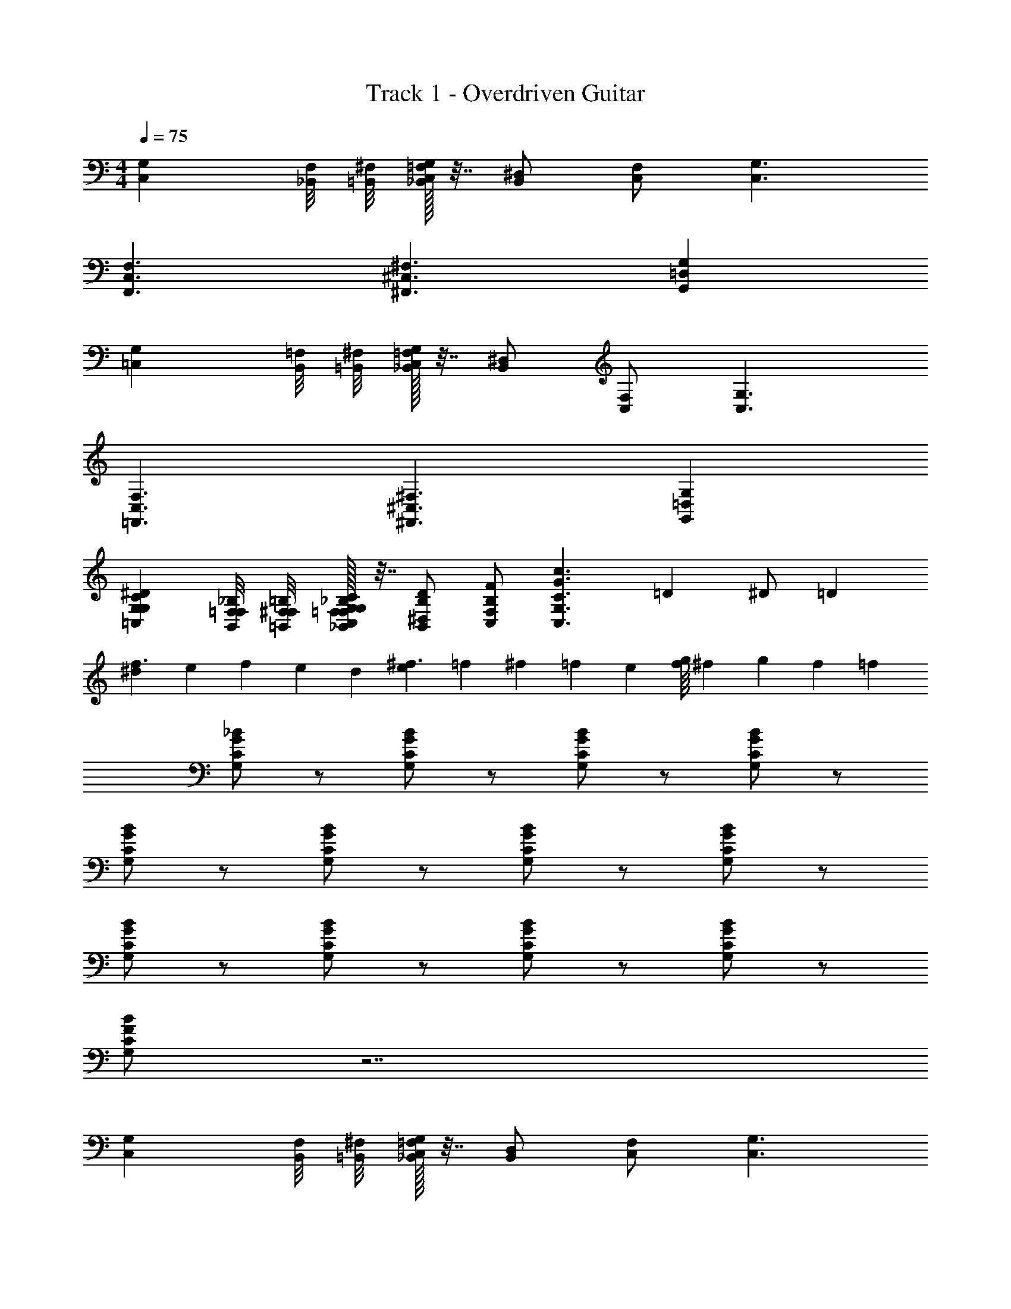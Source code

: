 X: 1
T: Track 1 - Overdriven Guitar
Z: ABC Generated by Starbound Composer v0.8.7
L: 1/4
M: 4/4
Q: 1/4=75
K: C
[G,C,] [_B,,/8F,/8] [=B,,/8^F,/8] [=F,/32_B,,/32G,/4C,/4] z7/32 [^D,/B,,/] [F,/C,/] [G,3/C,3/] 
[F,3/C,3/F,,3/] [^F,3/^C,3/^F,,3/] [G,=D,G,,] 
[G,=C,] [B,,/8=F,/8] [=B,,/8^F,/8] [=F,/32_B,,/32G,/4C,/4] z7/32 [^D,/B,,/] [F,/C,/] [G,3/C,3/] 
[F,3/C,3/=F,,3/] [^F,3/^C,3/^F,,3/] [G,=D,G,,] 
[G,=C,^DCG,] [B,,/8=F,/8F,/8_B,/8] [=B,,/8^F,/8F,/8=B,/8] [=F,/32_B,,/32_B,/32F,/32G,/4C,/4C/4G,/4] z7/32 [^D,/B,,/D/B,/] [F,/C,/F/B,/] [z/G,3/C,3/c3/G3/C3/] =D3/20 ^D/ =D7/20 
[^d/10f3/] e8/45 f19/18 e/9 d/18 [e/10^f3/] =f8/45 ^f19/18 =f/9 e/18 [f/16g] ^f13/112 g5/7 f/14 =f/28 
[_B/G/C/G,/] z/ [B/G/C/G,/] z/ [B/G/C/G,/] z/ [B/G/C/G,/] z/ 
[B/G/C/G,/] z/ [B/G/C/G,/] z/ [B/G/C/G,/] z/ [B/G/C/G,/] z/ 
[B/G/C/G,/] z/ [B/G/C/G,/] z/ [B/G/C/G,/] z/ [B/G/C/G,/] z/ 
[B/F/C/G,/] z7/ 
[G,C,] [B,,/8F,/8] [=B,,/8^F,/8] [=F,/32_B,,/32G,/4C,/4] z7/32 [D,/B,,/] [F,/C,/] [G,3/C,3/] 
[F,3/C,3/=F,,3/] [^F,3/^C,3/^F,,3/] [G,=D,G,,] 
[G,=C,] [B,,/8=F,/8] [=B,,/8^F,/8] [=F,/32_B,,/32G,/4C,/4] z7/32 [^D,/B,,/] [F,/C,/] [G,3/C,3/] 
[F,3/C,3/=F,,3/] [^F,3/^C,3/^F,,3/] [G,=D,G,,] 
[G,=C,^DCG,] [B,,/8=F,/8F,/8B,/8] [=B,,/8^F,/8F,/8=B,/8] [=F,/32_B,,/32_B,/32F,/32G,/4C,/4C/4G,/4] z7/32 [^D,/B,,/D/B,/] [F,/C,/F/B,/] [z/G,3/C,3/c3/G3/C3/] =D,3/20 ^D,/ =D,7/20 
[d/10f3/] e8/45 f19/18 e/9 d/18 [e/10^f3/] =f8/45 ^f19/18 =f/9 e/18 [f/16g] ^f13/112 g5/7 f/14 =f/28 
[B/G/C/G,/] z/ [B/G/C/G,/] z/ [B/G/C/G,/] z/ [B/G/C/G,/] z/ 
[B/G/C/G,/] z/ [B/G/C/G,/] z/ [B/G/C/G,/] z/ [B/G/C/G,/] z/ 
[B/G/C/G,/] z/ [B/G/C/G,/] z/ [B/G/C/G,/] z/ [B/G/C/G,/] z/ 
[B/F/C/G,/] z7/ 
[G,C,C,] [B,,/8F,/8B,,/8] [=B,,/8^F,/8B,,/8] [=F,/32_B,,/32B,,/32G,/4C,/4C,/4] z7/32 [^D,/B,,/D,/] [F,/4F,/C,/] z/4 [G,3/C,3/G,3/] 
[F,3/C,3/=F,,3/F,,,3/] [^F,3/^C,3/^F,,3/^F,,,3/] [G,=D,G,,G,,,] 
[G,=C,C,] [B,,/8=F,/8B,,/8] [=B,,/8^F,/8B,,/8] [=F,/32_B,,/32B,,/32G,/4C,/4C,/4] z7/32 [^D,/B,,/G,,/] [^D,,/4F,/C,/] z/4 [G,3/C,3/C,,3/] 
[F,3/C,3/=F,,3/=F,,,3/] [^F,3/^C,3/^F,,3/^F,,,3/] [G,=D,G,,G,,,] 
[G,=C,DCG,C,] [B,,/8=F,/8F,/8B,/8B,,/8] [=B,,/8^F,/8F,/8=B,/8B,,/8] [=F,/32_B,,/32_B,/32F,/32B,,/32G,/4C,/4C/4G,/4C,/4] z7/32 [^D,/B,,/D/B,/D,/] [F,/4F,/C,/F/B,/] z/4 [G,3/4G,3/C,3/c3/G3/C3/] D3/4 
M: 6/4
[F,3/C,3/=F,,3/=F,,,3/] [^F,3/^C,3/^F,,3/^F,,,3/] [G,3/=D,3/G,,3/G,,,3/] 
[=F,3/=C,3/=F,,3/=F,,,3/] 
M: 3/4
[^F,^C,^F,,^F,,,] [G,D,G,,G,,,] [=F,=C,=F,,=F,,,] 
M: 5/4
M: 5/4
M: 5/4
[^F,2/3^C,2/3^F,,2/3^F,,,2/3] [G,2/3D,2/3G,,2/3G,,,2/3] [=F,2/3=C,2/3=F,,2/3=F,,,2/3] [^F,/^C,/^F,,/^F,,,/] [G,/D,/G,,/G,,,/] [=F,/3=C,/3=F,,/3=F,,,/3] [^F,/3^C,/3^F,,/3^F,,,/3] [G,/3D,/3G,,/3G,,,/3] 
[=F,/3=C,/3=F,,/3=F,,,/3] [^F,/3^C,/3^F,,/3^F,,,/3] [G,/3D,/3G,,/3G,,,/3] 
M: 6/8
=C,/4 C,/4 z/4 C,/4 z/4 C,/4 ^D,/ E,/ =F,/ 
C,/4 C,/4 z/4 C,/4 z/4 C,/4 =B,,/ _B,,/ G,,/ C,/4 C,/4 z/4 C,/4 z/4 
C,/4 D,/ E,/ F,/ ^F,/ G,/ B,/ G,/ B,/ 
=B,/ C/4 C/ C/ C/4 D/ E/ F/ C/4 C/ 
C/ C/4 B,/ _B,/ G,/ C/4 C/ C/ C/4 D/ 
E/ F/ ^F/ G/ B/ G/ B/ =B/ 
C,/4 C,/4 z/4 C,/4 z/4 C,/4 D,/ E,/ =F,/ C,/4 C,/4 z/4 C,/4 z/4 
C,/4 =B,,/ _B,,/ G,,/ C,/4 C,/4 z/4 C,/4 z/4 C,/4 D,/ E,/ 
F,/ ^F,/4 G,/4 B,/4 F,/4 G,/4 B,/4 F,/4 G,/4 B,/4 F,/4 G,/4 B,/4 C/4 C/ 
C/ C/4 D/ E/ =F/ C/4 C/ C/ C/4 =B,/ 
_B,/ G,/ C/4 C/ C/ C/4 D/ E/ F/ 
^F/4 G/4 _B/4 F/4 G/4 B/4 F/4 G/4 B/4 F/4 G/4 B/4 [z/4G9/] B/4 z/4 =F/4 
G/4 z/ B/4 z/4 F/4 G/4 z/ B/4 z/4 F/4 G/4 z/4 [A3/8F/] B/8 
[A/32B/8D/] z3/32 =B/8 c/8 =d/8 [_B/32C/^d/] z15/32 [z/4G9/] B/4 z/4 F/4 G/4 z/ B/4 z/4 F/4 G/4 z/ 
B/4 z/4 F/4 G/4 z/4 [A3/8F/] B/8 [A/32B/8D/] z3/32 =B/8 c/8 =d/8 [_B/32C/^d5] z23/32 G/4 z/4 D/4 F/4 z/ 
G/4 z/4 D/4 F/4 z/ G/4 z/4 D/4 F/4 z/4 [B3/8F/] A/8 [B/32A/4D/] z7/32 ^G/8 =G/8 [A/32C/G] z23/32 
B/4 [z/4G4] F/4 G/4 z/ B/4 z/4 F/4 G/4 z/ B/4 z/4 F/4 G/4 z/4 
[A3/8F/] B/8 [A/32B/8D/] z3/32 =B/8 c/8 =d/8 [_B/32C/^d/] z15/32 [z/4G9/] B/4 z/4 F/4 G/4 z/ B/4 z/4 F/4 
G/4 z/ B/4 z/4 F/4 G/4 z/4 [A3/8F/] B/8 [A/32B/8D/] z3/32 =B/8 c/8 =d/8 [_B/32C/^d/] z15/32 [z/4G9/] B/4 z/4 
F/4 G/4 z/ B/4 z/4 F/4 G/4 z/ B/4 z/4 F/4 G/4 z/4 [A3/8F/] 
B/8 [A/32D/B/] z15/32 [C/d25/] z3/ G3 
A3/8 B/8 [A/32B/8] z3/32 =B/8 c/8 =d/8 [_B/32^d13/] z207/32 
G9/20 ^G21/20 [=G/32c15/32] z7/16 =B233/288 _B13/18 A7/18 ^G10/9 
[c/32=G/] z15/32 D/ =D5 
^D/ ^F/ F G/ A5/ 
A3/8 B/8 [A/32B] z31/32 c/ d =d/4 [d/32^d/4] z7/32 [d/32=d9/] z143/32 
^d7/3 e7/6 [d/32^g3/20] z19/160 a7/20 
[g/32e3/8] z11/32 d/8 [e/32d/] z15/32 =d/4 ^c/8 =c/8 [d/32c/] z15/32 d A/4 ^G/8 =G/8 [A/32G2] z63/32 
A/ B/ c/ d/ ^d/ d f/ 
f3/ =g3/ a3/ 
_b3/ =b3/ c'3/ 
d'3/10 ^d'7/10 [=d'/32d'3/20] z19/160 ^d'7/20 [=d'/32g/] z15/32 _b/ g/ f/8 ^f/8 =f/8 ^f/8 =f/8 ^f/8 =f/8 ^f/8 
=f/8 ^f/8 =f/8 ^f/8 =f/8 ^f/8 =f/8 ^f/8 =f/8 ^f/8 =f/8 ^f/8 =f/8 ^f/8 =f/8 ^f/8 c =B/ f 
=f/ d/8 f/8 d/8 f/8 d/8 f/8 d/8 f/8 =d/ _B A/ F/ 
G/ d/ F/ G/ d/ c/ G/ F/ 
D/ =D/ ^D/ d =D/4 ^D/4 d 
=D/4 ^D/4 d =D/4 ^D/4 d/ ^d/ =d/ c/ 
A/ B/ B =B/ B c/ 
c/4 ^c/4 d3/8 ^d/8 [=c/32d/] z15/32 d d/16 e13/112 f9/28 [d/32e3/20] z19/160 f7/20 [e/32e3/20] z19/160 f7/20 
[e/32e3/32] z/16 f5/32 ^f/4 [e/32d/16] z/32 e13/112 =f17/42 e7/60 d3/10 c/8 B/8 [c/32_B13/] z207/32 
=B13/4 [_B/32G4g4] z127/32 
c/4 =B/8 _B/8 [c/32B3/8] z11/32 A/8 [B/32A/] z15/32 G/ c/ =d/ ^d 
f/ =d f/5 [z3/10^f41/120] [z/24d] g23/24 [=f/32b/16] z/32 =b13/112 c'9/28 [_b/32b/7] z25/224 =b3/14 c'9/14 
[_b/32b/] z15/32 a/14 z3/7 g/ f/ ^d/ c/ B/ G/ 
F/ =F/ ^F G/ G9/ z90 
G12 
[z/4G9/] B/4 z/4 =F/4 G/4 z/ B/4 z/4 F/4 G/4 z/ B/4 z/4 F/4 
G/4 z/4 [A3/8F/] B/8 [A/32B/8D/] z3/32 =B/8 c/8 =d/8 [_B/32C/^d/] z15/32 [z/4G9/] B/4 z/4 F/4 G/4 z/ B/4 z/4 
F/4 G/4 z/ B/4 z/4 F/4 G/4 z/4 [A3/8F/] B/8 [A/32B/8D/] z3/32 =B/8 c/8 =d/8 [_B/32C/^d5] z23/32 
G/4 z/4 D/4 F/4 z/ G/4 z/4 D/4 F/4 z/ G/4 z/4 D/4 F/4 z/4 
[B3/8F/] A/8 [B/32A/4D/] z7/32 ^G/8 =G/8 [A/32C/G] z23/32 B/4 [z/4G4] F/4 G/4 z/ B/4 z/4 F/4 
G/4 z/ B/4 z/4 F/4 G/4 z/4 [A3/8F/] B/8 [A/32B/8D/] z3/32 =B/8 c/8 =d/8 [_B/32C/^d/] z15/32 [z/4G9/] B/4 z/4 
F/4 G/4 z/ B/4 z/4 F/4 G/4 z/ B/4 z/4 F/4 G/4 z/4 [A3/8F/] 
B/8 [A/32B/8D/] z3/32 =B/8 c/8 =d/8 [_B/32C/^d/] z15/32 [z/4G9/] B/4 z/4 F/4 G/4 z/ B/4 z/4 F/4 G/4 z/ 
B/4 z/4 F/4 G/4 z/4 [A3/8F/] B/8 [A/32D/B/] z15/32 [C/d/] G,,/4 B,,/4 C,/4 ^C,/4 =D,/4 
=F,/4 C,/4 D,/4 F,/4 G,/4 B,/4 ^C/4 =C/6 B,/6 G,/6 B,/4 C/4 =D/4 D/4 F/4 D/4 ^C/4 
G/4 z/ 
M: 2/4
z2 
M: 6/8
G,,/4 B,,/4 =C,/4 ^C,/4 D,/4 
F,/4 C,/4 D,/4 F,/4 G,/4 B,/4 C/4 
M: 5/4
=C/6 B,/6 G,/6 B,/4 C/4 D/4 D/4 F/4 D/4 ^C/4 
G/4 z/4 C/4 =C/4 z/4 B,/4 G,/4 z/4 F,/4 D,/4 z/4 
M: 4/4
=C,/4 E,/4 F,/4 G,/4 B,/ 
G,/4 D/ G,/4 C/ G,/4 B,/ G,/4 C/ G,/4 D/ G,/4 
F,/ D,/ ^C,/ =C,/ B,,/ 
M: 6/8
G,,/4 B,,/4 C,/4 ^C,/4 D,/4 F,/4 
C,/4 D,/4 F,/4 G,/4 B,/4 ^C/4 =C/6 B,/6 G,/6 B,/4 C/4 D/4 D/4 F/4 D/4 ^C/4 G/4 z/ 
M: 2/4
z2 
M: 9/8
C/4 D/4 F/4 C/4 D/4 F/4 z3 
C/4 D/4 F/4 D/4 C/4 =C/4 z3 
M: 4/4
^C/4 D/4 F/4 G/4 z/4 C/4 =C/4 z/4 B,/4 G,/4 z/4 F,/4 D,/4 z3/4 
M: 7/8
^C/4 D/4 F/4 G/4 z/4 C/4 =C/4 z/4 B,/4 G,/4 z/4 F,/4 D,/4 B,,/4 
M: 4/2
G,,/7 z3/28 B,,/7 z3/28 
=C,/7 z3/28 D,/7 z3/28 F,/7 z5/14 D,/7 z3/28 A,/7 z5/14 D,/7 z3/28 G,/7 z5/14 D,/7 z3/28 F,/7 z5/14 D,/7 z3/28 G,/7 z5/14 
D,/7 z3/28 A,/7 z5/14 D,/7 z3/28 F,/7 z5/14 D,/7 z5/14 ^C,/7 z5/14 =C,/7 z5/14 B,,/7 z5/14 G,,/7 z3/28 B,,/7 z3/28 
C,/7 z3/28 D,/7 z3/28 F,/7 z5/14 D,/7 z3/28 A,/7 z5/14 D,/7 z3/28 G,/7 z5/14 D,/7 z3/28 F,/7 z5/14 D,/7 z3/28 G,/7 z5/14 
D,/7 z3/28 A,/7 z5/14 D,/7 z3/28 F,/7 z5/14 D,/7 z5/14 ^C,/7 z5/14 =C,/7 z5/14 B,,/7 z5/14 C,/7 z3/28 E,/7 z3/28 
F,/7 z3/28 G,/7 z3/28 B,/7 z5/14 G,/7 z3/28 D/7 z5/14 G,/7 z3/28 C/7 z5/14 G,/7 z3/28 B,/7 z5/14 G,/7 z3/28 C/7 z5/14 
G,/7 z3/28 D/7 z5/14 G,/7 z3/28 F,/7 z5/14 D,/7 z5/14 ^C,/ =C,/ B,,/ 
M: 6/8
G,,/4 B,,/4 
C,/4 ^C,/4 D,/4 F,/4 C,/4 D,/4 F,/4 G,/4 B,/4 ^C/4 =C/6 B,/6 G,/6 B,/4 C/4 D/4 D/4 
F/4 D/4 ^C/4 G/4 z/ 
M: 2/4
z2 
M: 9/8
C/4 D/4 
F/4 C/4 D/4 F/4 z3 
C/4 D/4 F/4 D/4 C/4 =C/4 z3 
M: 4/4
^C/4 D/4 F/4 G/4 z/4 C/4 =C/4 z/4 B,/4 G,/4 z/4 F,/4 D,/4 z3/4 
M: 7/8
^C/4 D/4 F/4 G/4 z/4 C/4 =C/4 z/4 B,/4 G,/4 z/4 F,/4 D,/4 B,,/4 G,, z5/ 
M: 4/4
z4 
M: 6/8
=C,/4 C,/4 z/4 C,/4 z/4 C,/4 ^D,/ E,/ F,/ C,/4 C,/4 z/4 C,/4 z/4 
C,/4 =B,,/ _B,,/ G,,/ C,/4 C,/4 z/4 C,/4 z/4 C,/4 D,/ E,/ 
F,/ ^F,/ G,/ B,/ G,/ B,/ =B,/ C/4 C/ 
C/ C/4 ^D/ E/ F/ C/4 C/ C/ C/4 B,/ 
_B,/ G,/ C/4 C/ C/ C/4 D/ E/ F/ 
^F/ G/ B/ G/ B/ =B/ C,/4 C,/4 z/4 C,/4 z/4 
C,/4 D,/ E,/ =F,/ C,/4 C,/4 z/4 C,/4 z/4 C,/4 =B,,/ _B,,/ 
G,,/ C,/4 C,/4 z/4 C,/4 z/4 C,/4 D,/ E,/ F,/ ^F,/4 G,/4 
B,/4 F,/4 G,/4 B,/4 F,/4 G,/4 B,/4 F,/4 G,/4 B,/4 C/4 C/ C/ C/4 
D/ E/ =F/ C/4 C/ C/ C/4 =B,/ _B,/ 
G,/ C/4 C/ C/ C/4 D/ E/ F/ ^F/4 G/4 
_B/4 F/4 G/4 B/4 F/4 G/4 B/4 F/4 G/4 B/4 F/4 G/4 B/4 F/4 G/4 B/4 
F/4 G/4 B/4 F/4 G/4 B/4 F/4 G/4 B/4 F/4 G/4 B/4 F/4 G/4 B/4 F/4 
G/4 B/4 
Q: 1/4=75
F/4 G/4 B/4 F/4 G/4 B/4 [G,/8F/4] [z/8F,/4] [z/8G/4] [z/8=F,/4] [z/8B/4] E,/8 [F/4D,/4] [G/4=D,/4] [^C,/8B/4] =C,/8 
M: 4/4
[G,/32G,C,C,] z31/32 
[B,,/8F,/8B,,/4] [=B,,/8^F,/8] [=F,/32_B,,/32G,/4C,/4C,/4] z7/32 [^D,/B,,/D,/] [F,/C,/F,/] [G,/G,3/C,3/] D [F,3/C,3/=F,,3/C,3/F,,3/] 
[^F,3/^C,3/^F,,3/C,3/F,,3/] [G,=D,G,,D,G,,] [G,=C,C,] [B,,/8=F,/8B,,/4] [=B,,/8^F,/8] [=F,/32_B,,/32G,/4C,/4C,/4] z7/32 
[^D,/B,,/G,,/] [F,/C,/D,,/] [G,3/C,3/C,,3/] [F,3/C,3/=F,,3/C,3/F,,3/] 
[^F,3/^C,3/^F,,3/C,3/F,,3/] [G,=D,G,,D,G,,] [G,=C,DCG,C,] [B,,/8=F,/8F,/8B,/8B,,/4] [=B,,/8^F,/8F,/8=B,/8] [=F,/32_B,,/32_B,/32F,/32G,/4C,/4C/4G,/4C,/4] z7/32 
[^D,/B,,/D/B,/D,/] [F,/C,/=F/B,/F,/] [G,/G,3/C,3/c3/G3/C3/] D [d/10f3/C,3/=F,,3/] e8/45 f19/18 e/9 d/18 
[e/10^f3/^C,3/^F,,3/] =f8/45 ^f19/18 =f/9 e/18 [f/16g=D,G,,] ^f13/112 g5/7 f/14 =f/28 [B/G/C/G,/] z/ [B/G/C/G,/] z/ 
[B/G/C/G,/] z/ [B/G/C/G,/] z/ [B/G/C/G,/] z/ [B/G/C/G,/] z/ 
[B/G/C/G,/] z/ [B/G/C/G,/] z/ [B/G/C/G,/] z/ [B/G/C/G,/] z/ 
[B/G/C/G,/] z/ [B/G/C/G,/] z/ [B/F/C/G,/] z7/ 
[G,=C,DCC,] [B,,/8F,/8=D/4B,,/4] [=B,,/8^F,/8] [=F,/32_B,,/32G,/4C,/4^D/4C,/4] z7/32 [^D,/B,,/G/D,/] [c/4G/4D/4F,/C,/F,/] z/4 [G,/G,3/C,3/c3/G3/D3/] D 
[F,3/C,3/=F,,3/C,3/F,,3/] [^F,3/^C,3/^F,,3/C,3/F,,3/] [G,=D,G,,D,G,,] 
[G,=C,C,] [B,,/8=F,/8B,,/4] [=B,,/8^F,/8] [=F,/32_B,,/32G,/4C,/4C,/4] z7/32 [^D,/B,,/G,,/] [F,/C,/D,,/] [G,3/C,3/C,,3/] 
[d/10F,3/C,3/=F,,3/f3/C,3/F,,3/] e8/45 f19/18 e/9 d/18 [e/10^F,3/^C,3/^F,,3/^f3/C,3/F,,3/] =f8/45 ^f19/18 =f/9 e/18 [f/16G,=D,G,,gD,G,,] ^f13/112 g5/7 f/14 =f/28 
[G,=C,DCG,C,] [B,,/8=F,/8F,/8B,/8B,,/4] [=B,,/8^F,/8F,/8=B,/8] [=F,/32_B,,/32_B,/32F,/32G,/4C,/4C/4G,/4C,/4] z7/32 [^D,/B,,/D/B,/D,/] [F,/C,/F/B,/F,/] [G,/G,3/C,3/c3/G3/C3/] D 
M: 3/2
M: 3/2
M: 3/2
[F,2C,2=F,,2=F,,,2] [^F,2^C,2^F,,2^F,,,2] 
[G,2=D,2G,,2G,,,2] [=F,2=C,2=F,,2=F,,,2] 
[^F,2^C,2^F,,2^F,,,2] [G,2D,2G,,2G,,,2] 
Q: 1/4=200
[=F,2=C,2=F,,2=F,,,2] [^F,2^C,2^F,,2^F,,,2] 
[G,2D,2G,,2G,,,2] [=F,2=C,2=F,,2=F,,,2] 
[^F,2^C,2^F,,2^F,,,2] [G,2D,2G,,2G,,,2] 
Q: 1/4=600
[=F,2=C,2=F,,2=F,,,2] [^F,2^C,2^F,,2^F,,,2] 
[G,2D,2G,,2G,,,2] [=F,2=C,2=F,,2=F,,,2] 
[^F,2^C,2^F,,2^F,,,2] [G,2D,2G,,2G,,,2] 
[=F,2=C,2=F,,2=F,,,2] [^F,2^C,2^F,,2^F,,,2] 
[G,2D,2G,,2G,,,2] [=F,2=C,2=F,,2=F,,,2] 
[^F,2^C,2^F,,2^F,,,2] [G,14D,14G,,14G,,,14] 
